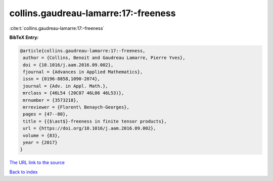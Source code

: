 collins.gaudreau-lamarre:17:-freeness
=====================================

:cite:t:`collins.gaudreau-lamarre:17:-freeness`

**BibTeX Entry:**

.. code-block:: bibtex

   @article{collins.gaudreau-lamarre:17:-freeness,
    author = {Collins, Benoit and Gaudreau Lamarre, Pierre Yves},
    doi = {10.1016/j.aam.2016.09.002},
    fjournal = {Advances in Applied Mathematics},
    issn = {0196-8858,1090-2074},
    journal = {Adv. in Appl. Math.},
    mrclass = {46L54 (20C07 46L06 46L53)},
    mrnumber = {3573218},
    mrreviewer = {Florent\ Benaych-Georges},
    pages = {47--80},
    title = {{$\ast$}-freeness in finite tensor products},
    url = {https://doi.org/10.1016/j.aam.2016.09.002},
    volume = {83},
    year = {2017}
   }

`The URL link to the source <ttps://doi.org/10.1016/j.aam.2016.09.002}>`__


`Back to index <../By-Cite-Keys.html>`__
